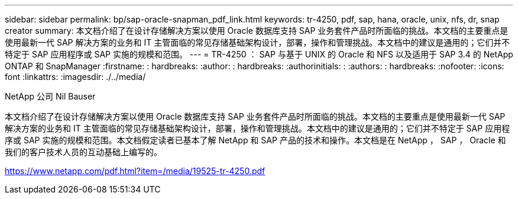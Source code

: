---
sidebar: sidebar 
permalink: bp/sap-oracle-snapman_pdf_link.html 
keywords: tr-4250, pdf, sap, hana, oracle, unix, nfs, dr, snap creator 
summary: 本文档介绍了在设计存储解决方案以使用 Oracle 数据库支持 SAP 业务套件产品时所面临的挑战。本文档的主要重点是使用最新一代 SAP 解决方案的业务和 IT 主管面临的常见存储基础架构设计，部署，操作和管理挑战。本文档中的建议是通用的；它们并不特定于 SAP 应用程序或 SAP 实施的规模和范围。 
---
= TR-4250 ： SAP 与基于 UNIX 的 Oracle 和 NFS 以及适用于 SAP 3.4 的 NetApp ONTAP 和 SnapManager
:firstname: : hardbreaks:
:author: : hardbreaks:
:authorinitials: :
:authors: : hardbreaks:
:nofooter: 
:icons: font
:linkattrs: 
:imagesdir: ./../media/


NetApp 公司 Nil Bauser

本文档介绍了在设计存储解决方案以使用 Oracle 数据库支持 SAP 业务套件产品时所面临的挑战。本文档的主要重点是使用最新一代 SAP 解决方案的业务和 IT 主管面临的常见存储基础架构设计，部署，操作和管理挑战。本文档中的建议是通用的；它们并不特定于 SAP 应用程序或 SAP 实施的规模和范围。本文档假定读者已基本了解 NetApp 和 SAP 产品的技术和操作。本文档是在 NetApp ， SAP ， Oracle 和我们的客户技术人员的互动基础上编写的。

link:https://www.netapp.com/pdf.html?item=/media/19525-tr-4250.pdf["https://www.netapp.com/pdf.html?item=/media/19525-tr-4250.pdf"]
